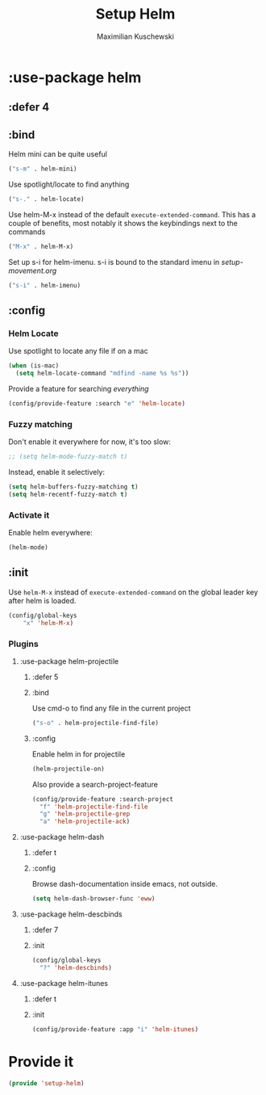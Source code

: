 #+TITLE: Setup Helm
#+DESCRIPTION:
#+AUTHOR: Maximilian Kuschewski
#+PROPERTY: my-file-type emacs-config-package

* :use-package helm
** :defer 4
** :bind
Helm mini can be quite useful
#+begin_src emacs-lisp
("s-m" . helm-mini)
#+end_src

Use spotlight/locate to find anything
#+begin_src emacs-lisp
("s-." . helm-locate)
#+end_src

Use helm-M-x instead of the default =execute-extended-command=. This has a
couple of benefits, most notably it shows the keybindings next to the commands
#+begin_src emacs-lisp
("M-x" . helm-M-x)
#+end_src

Set up s-i for helm-imenu. s-i is bound to the standard imenu in [[setup-movement.org]]
#+begin_src emacs-lisp
("s-i" . helm-imenu)
#+end_src

** :config
*** Helm Locate
Use spotlight to locate any file if on a mac
#+begin_src emacs-lisp
(when (is-mac)
  (setq helm-locate-command "mdfind -name %s %s"))
#+end_src

Provide a feature for searching /everything/
#+begin_src emacs-lisp
(config/provide-feature :search "e" 'helm-locate)
#+end_src

*** Fuzzy matching
Don't enable it everywhere for now, it's too slow:
#+begin_src emacs-lisp
;; (setq helm-mode-fuzzy-match t)
#+end_src

Instead, enable it selectively:
#+begin_src emacs-lisp
(setq helm-buffers-fuzzy-matching t)
(setq helm-recentf-fuzzy-match t)
#+end_src
*** Activate it
Enable helm everywhere:
#+begin_src emacs-lisp
(helm-mode)
#+end_src
** :init
Use =helm-M-x= instead of =execute-extended-command= on the global leader key
after helm is loaded.
#+begin_src emacs-lisp
(config/global-keys
    "x" 'helm-M-x)
#+end_src

*** Plugins
**** :use-package helm-projectile
***** :defer 5
***** :bind
Use cmd-o to find any file in the current project
#+begin_src emacs-lisp
("s-o" . helm-projectile-find-file)
#+end_src

***** :config

Enable helm in for projectile
#+begin_src emacs-lisp
(helm-projectile-on)
#+end_src

Also provide a search-project-feature
#+begin_src emacs-lisp
(config/provide-feature :search-project
  "f" 'helm-projectile-find-file
  "g" 'helm-projectile-grep
  "a" 'helm-projectile-ack)
#+end_src

**** :use-package helm-dash
***** :defer t
***** :config
Browse dash-documentation inside emacs,
not outside.
#+begin_src emacs-lisp
(setq helm-dash-browser-func 'eww)
#+end_src
**** :use-package helm-descbinds
***** :defer 7
***** :init
#+begin_src emacs-lisp
(config/global-keys
  "?" 'helm-descbinds)
#+end_src
**** :use-package helm-itunes
***** :defer t
***** :init
#+begin_src emacs-lisp
(config/provide-feature :app "i" 'helm-itunes)
#+end_src
* Provide it
#+begin_src emacs-lisp
(provide 'setup-helm)
#+end_src
